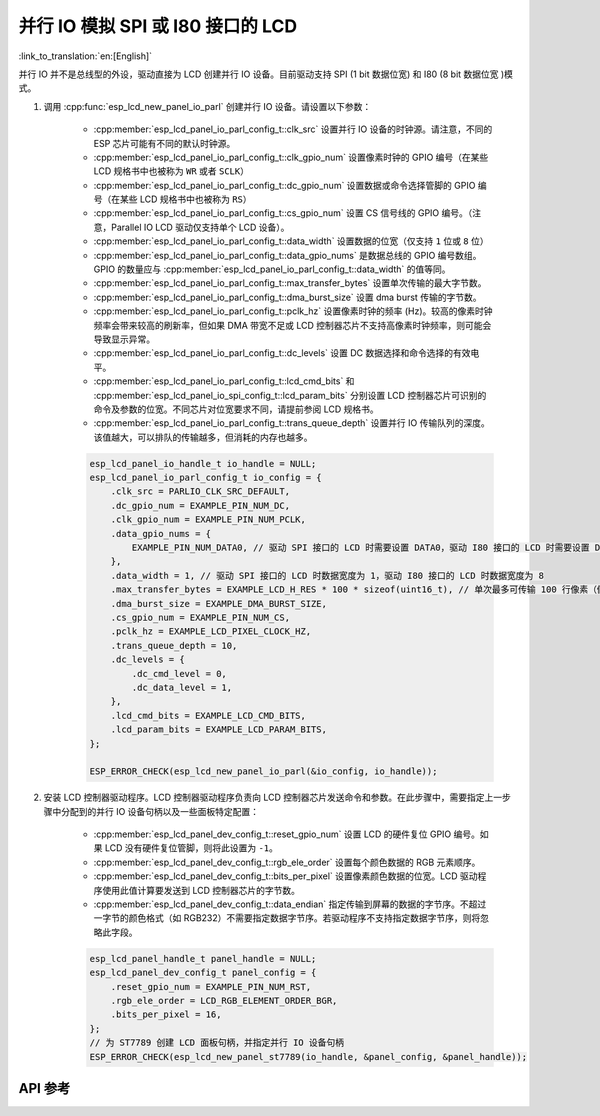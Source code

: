 并行 IO 模拟 SPI 或 I80 接口的 LCD
==================================

:link_to_translation:`en:[English]`

并行 IO 并不是总线型的外设，驱动直接为 LCD 创建并行 IO 设备。目前驱动支持 SPI (1 bit 数据位宽) 和 I80 (8 bit 数据位宽 )模式。

#. 调用 :cpp:func:`esp_lcd_new_panel_io_parl` 创建并行 IO 设备。请设置以下参数：

    - :cpp:member:`esp_lcd_panel_io_parl_config_t::clk_src` 设置并行 IO 设备的时钟源。请注意，不同的 ESP 芯片可能有不同的默认时钟源。
    - :cpp:member:`esp_lcd_panel_io_parl_config_t::clk_gpio_num` 设置像素时钟的 GPIO 编号（在某些 LCD 规格书中也被称为 ``WR`` 或者 ``SCLK``）
    - :cpp:member:`esp_lcd_panel_io_parl_config_t::dc_gpio_num` 设置数据或命令选择管脚的 GPIO 编号（在某些 LCD 规格书中也被称为 ``RS``）
    - :cpp:member:`esp_lcd_panel_io_parl_config_t::cs_gpio_num` 设置 CS 信号线的 GPIO 编号。（注意，Parallel IO LCD 驱动仅支持单个 LCD 设备）。
    - :cpp:member:`esp_lcd_panel_io_parl_config_t::data_width` 设置数据的位宽（仅支持 ``1`` 位或 ``8`` 位）
    - :cpp:member:`esp_lcd_panel_io_parl_config_t::data_gpio_nums` 是数据总线的 GPIO 编号数组。GPIO 的数量应与 :cpp:member:`esp_lcd_panel_io_parl_config_t::data_width` 的值等同。
    - :cpp:member:`esp_lcd_panel_io_parl_config_t::max_transfer_bytes` 设置单次传输的最大字节数。
    - :cpp:member:`esp_lcd_panel_io_parl_config_t::dma_burst_size` 设置 dma burst 传输的字节数。
    - :cpp:member:`esp_lcd_panel_io_parl_config_t::pclk_hz` 设置像素时钟的频率 (Hz)。较高的像素时钟频率会带来较高的刷新率，但如果 DMA 带宽不足或 LCD 控制器芯片不支持高像素时钟频率，则可能会导致显示异常。
    - :cpp:member:`esp_lcd_panel_io_parl_config_t::dc_levels` 设置 DC 数据选择和命令选择的有效电平。
    - :cpp:member:`esp_lcd_panel_io_parl_config_t::lcd_cmd_bits` 和 :cpp:member:`esp_lcd_panel_io_spi_config_t::lcd_param_bits` 分别设置 LCD 控制器芯片可识别的命令及参数的位宽。不同芯片对位宽要求不同，请提前参阅 LCD 规格书。
    - :cpp:member:`esp_lcd_panel_io_parl_config_t::trans_queue_depth` 设置并行 IO 传输队列的深度。该值越大，可以排队的传输越多，但消耗的内存也越多。

    .. code-block:: c

        esp_lcd_panel_io_handle_t io_handle = NULL;
        esp_lcd_panel_io_parl_config_t io_config = {
            .clk_src = PARLIO_CLK_SRC_DEFAULT,
            .dc_gpio_num = EXAMPLE_PIN_NUM_DC,
            .clk_gpio_num = EXAMPLE_PIN_NUM_PCLK,
            .data_gpio_nums = {
                EXAMPLE_PIN_NUM_DATA0, // 驱动 SPI 接口的 LCD 时需要设置 DATA0，驱动 I80 接口的 LCD 时需要设置 DATA0~7
            },
            .data_width = 1, // 驱动 SPI 接口的 LCD 时数据宽度为 1，驱动 I80 接口的 LCD 时数据宽度为 8
            .max_transfer_bytes = EXAMPLE_LCD_H_RES * 100 * sizeof(uint16_t), // 单次最多可传输 100 行像素（假设像素格式为 RGB565）
            .dma_burst_size = EXAMPLE_DMA_BURST_SIZE,
            .cs_gpio_num = EXAMPLE_PIN_NUM_CS,
            .pclk_hz = EXAMPLE_LCD_PIXEL_CLOCK_HZ,
            .trans_queue_depth = 10,
            .dc_levels = {
                .dc_cmd_level = 0,
                .dc_data_level = 1,
            },
            .lcd_cmd_bits = EXAMPLE_LCD_CMD_BITS,
            .lcd_param_bits = EXAMPLE_LCD_PARAM_BITS,
        };

        ESP_ERROR_CHECK(esp_lcd_new_panel_io_parl(&io_config, io_handle));

    .. only:: not SOC_PARLIO_SUPPORT_I80_LCD

        .. note::

            注意，由于硬件限制，{IDF_TARGET_NAME} 不能通过并行 IO 模拟驱动 I80 接口 LCD。

#. 安装 LCD 控制器驱动程序。LCD 控制器驱动程序负责向 LCD 控制器芯片发送命令和参数。在此步骤中，需要指定上一步骤中分配到的并行 IO 设备句柄以及一些面板特定配置：

    - :cpp:member:`esp_lcd_panel_dev_config_t::reset_gpio_num` 设置 LCD 的硬件复位 GPIO 编号。如果 LCD 没有硬件复位管脚，则将此设置为 ``-1``。
    - :cpp:member:`esp_lcd_panel_dev_config_t::rgb_ele_order` 设置每个颜色数据的 RGB 元素顺序。
    - :cpp:member:`esp_lcd_panel_dev_config_t::bits_per_pixel` 设置像素颜色数据的位宽。LCD 驱动程序使用此值计算要发送到 LCD 控制器芯片的字节数。
    - :cpp:member:`esp_lcd_panel_dev_config_t::data_endian` 指定传输到屏幕的数据的字节序。不超过一字节的颜色格式（如 RGB232）不需要指定数据字节序。若驱动程序不支持指定数据字节序，则将忽略此字段。

    .. code-block:: c

        esp_lcd_panel_handle_t panel_handle = NULL;
        esp_lcd_panel_dev_config_t panel_config = {
            .reset_gpio_num = EXAMPLE_PIN_NUM_RST,
            .rgb_ele_order = LCD_RGB_ELEMENT_ORDER_BGR,
            .bits_per_pixel = 16,
        };
        // 为 ST7789 创建 LCD 面板句柄，并指定并行 IO 设备句柄
        ESP_ERROR_CHECK(esp_lcd_new_panel_st7789(io_handle, &panel_config, &panel_handle));

API 参考
--------

.. include-build-file:: inc/esp_lcd_io_parl.inc
